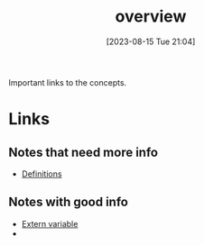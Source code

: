 #+title:      overview
#+date:       [2023-08-15 Tue 21:04]
#+filetags:   :cpp:
#+identifier: 20230815T210420

Important links to the concepts.

* Links

** Notes that need more info
- [[file:20230815T215117--definitions__cpp.org][Definitions]]

** Notes with good info
- [[file:20230815T205754--extern-variables__cpp.org][Extern variable]]
- 
